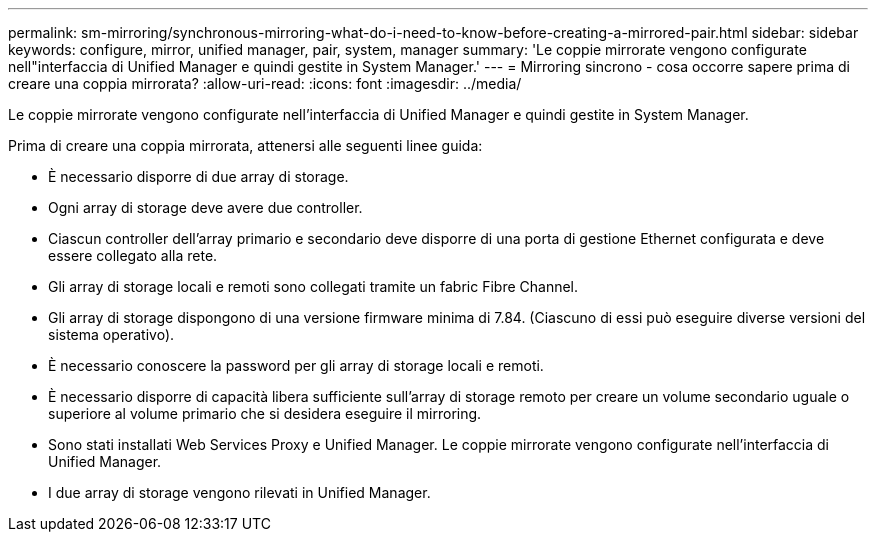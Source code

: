 ---
permalink: sm-mirroring/synchronous-mirroring-what-do-i-need-to-know-before-creating-a-mirrored-pair.html 
sidebar: sidebar 
keywords: configure, mirror, unified manager, pair, system, manager 
summary: 'Le coppie mirrorate vengono configurate nell"interfaccia di Unified Manager e quindi gestite in System Manager.' 
---
= Mirroring sincrono - cosa occorre sapere prima di creare una coppia mirrorata?
:allow-uri-read: 
:icons: font
:imagesdir: ../media/


[role="lead"]
Le coppie mirrorate vengono configurate nell'interfaccia di Unified Manager e quindi gestite in System Manager.

Prima di creare una coppia mirrorata, attenersi alle seguenti linee guida:

* È necessario disporre di due array di storage.
* Ogni array di storage deve avere due controller.
* Ciascun controller dell'array primario e secondario deve disporre di una porta di gestione Ethernet configurata e deve essere collegato alla rete.
* Gli array di storage locali e remoti sono collegati tramite un fabric Fibre Channel.
* Gli array di storage dispongono di una versione firmware minima di 7.84. (Ciascuno di essi può eseguire diverse versioni del sistema operativo).
* È necessario conoscere la password per gli array di storage locali e remoti.
* È necessario disporre di capacità libera sufficiente sull'array di storage remoto per creare un volume secondario uguale o superiore al volume primario che si desidera eseguire il mirroring.
* Sono stati installati Web Services Proxy e Unified Manager. Le coppie mirrorate vengono configurate nell'interfaccia di Unified Manager.
* I due array di storage vengono rilevati in Unified Manager.

